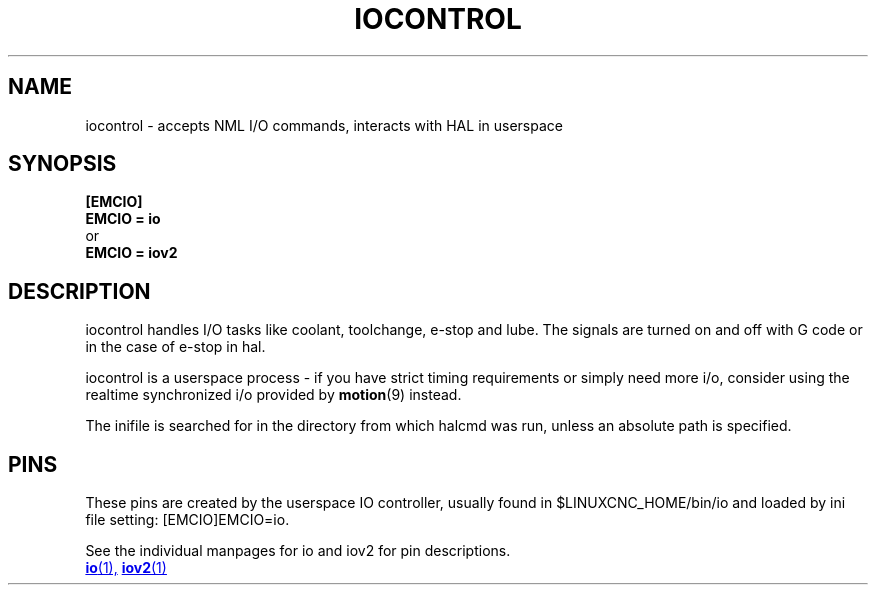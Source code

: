 .TH IOCONTROL "1" "2021-04" "LinuxCNC Documentation" "HAL Component" 

.SH NAME
iocontrol \- accepts NML I/O commands, interacts with HAL in userspace
 

.SH SYNOPSIS


.B [EMCIO] 
.br
.B EMCIO = io
.br
or
.br
.B EMCIO = iov2

.SH DESCRIPTION

iocontrol handles I/O tasks like coolant, toolchange, e-stop and lube. The
signals are turned on and off with G code or in the case of e-stop
in hal.
.P
iocontrol is a userspace process - if you have strict timing
requirements or simply need more i/o, consider using the realtime
synchronized i/o provided by \fBmotion\fR(9) instead.
.P
The inifile is searched for in the directory from which halcmd was run, unless an absolute path is specified.

.SH PINS

These pins are created by the userspace IO controller, usually found in $LINUXCNC_HOME/bin/io and loaded by ini file setting: [EMCIO]EMCIO=io.
.P
See the individual manpages for io and iov2 for pin descriptions.

.ie '\*[.T]'html' \{\

.UR io.1.html
\fBio\fR(1),
.UE
.UR iov2.1.html 
\fBiov2\fR(1)
.UE
\}
.el \{\

\fBio\fR(1)
\fBiov2\fR(1)

\}



